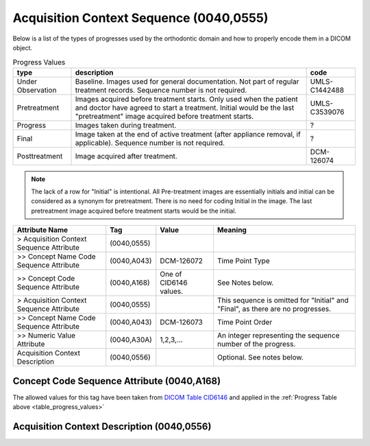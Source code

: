 .. _acquisition_context_sequence:

Acquisition Context Sequence (0040,0555)
========================================


Below is a list of the types of progresses used by the orthodontic domain and
how to properly encode them in a DICOM object.

.. _table_progress_values:
.. list-table:: Progress Values
    :header-rows: 1

    * - type
      - description
      - code
    * - Under Observation
      - Baseline. Images used for general documentation. Not part of regular treatment records. Sequence number is not required.
      - UMLS-C1442488
    * - Pretreatment
      - Images acquired before treatment starts. Only used when the patient and doctor have agreed to start a treatment. Initial would be the last "pretreatment" image acquired before treatment starts.
      - UMLS-C3539076
    * - Progress
      - Images taken during treatment.
      - ?
    * - Final
      - Image taken at the end of active treatment (after appliance removal, if applicable). Sequence number is not required.
      - ?
    * - Posttreatment
      - Image acquired after treatment.
      - DCM-126074

.. note::

   The lack of a row for "Initial" is intentional. All Pre-treatment images are essentially initials and initial can be considered as a synonym for pretreatment. There is no need for coding Initial in the image. The last pretreatment image acquired before treatment starts would be the initial.



.. list-table:: 
    :header-rows: 1

    * - Attribute Name
      - Tag
      - Value
      - Meaning
    * - > Acquisition Context Sequence Attribute
      - (0040,0555) 
      - 
      - 
    * - >> Concept Name Code Sequence Attribute
      - (0040,A043)
      - DCM-126072
      - Time Point Type
    * - >> Concept Code Sequence Attribute
      - (0040,A168)
      - One of CID6146 values. 
      - See Notes below.
    * - > Acquisition Context Sequence Attribute
      - (0040,0555) 
      - 
      - This sequence is omitted for "Initial" and "Final", as there are no progresses.
    * - >> Concept Name Code Sequence Attribute
      - (0040,A043)
      - DCM-126073
      - Time Point Order
    * - >> Numeric Value Attribute 
      - (0040,A30A)
      - 1,2,3,...
      - An integer representing the sequence number of the progress.
    * - Acquisition Context Description
      - (0040,0556)
      - 
      - Optional. See notes below.

Concept Code Sequence Attribute (0040,A168)
-------------------------------------------

The allowed values for this tag have been taken from `DICOM Table CID6146 <https://dicom.nema.org/medical/dicom/current/output/chtml/part16/sect_CID_6146.html>`__ and applied in the :ref:`Progress Table above <table_progress_values>`

Acquisition Context Description (0040,0556)
-------------------------------------------

